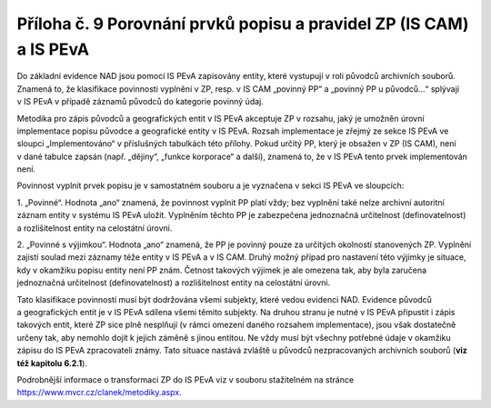 .. _zp_pril9_peva:

Příloha č. 9 Porovnání prvků popisu a pravidel ZP (IS CAM) a IS PEvA
=============================================================================

Do základní evidence NAD jsou pomocí IS PEvA zapisovány entity, které
vystupují v roli původců archivních souborů. Znamená to, že klasifikace
povinnosti vyplnění v ZP, resp. v IS CAM „povinný PP“ a „povinný PP
u původců…“ splývají v IS PEvA v případě záznamů původců do kategorie
povinný údaj.

Metodika pro zápis původců a geografických entit v IS PEvA akceptuje ZP
v rozsahu, jaký je umožněn úrovní implementace popisu původce
a geografické entity v IS PEvA. Rozsah implementace je zřejmý ze sekce
IS PEvA ve sloupci „Implementováno“ v příslušných tabulkách této
přílohy. Pokud určitý PP, který je obsažen v ZP (IS CAM), není v dané
tabulce zapsán (např. „dějiny“, „funkce korporace“ a další), znamená to,
že v IS PEvA tento prvek implementován není.

Povinnost vyplnit prvek popisu je v samostatném souboru a je vyznačena
v sekci IS PEvA ve sloupcích:

1. „Povinné“. Hodnota „ano“ znamená, že povinnost vyplnit PP platí
vždy; bez vyplnění také nelze archivní autoritní záznam entity v systému
IS PEvA uložit. Vyplněním těchto PP je zabezpečena jednoznačná
určitelnost (definovatelnost) a rozlišitelnost entity na celostátní
úrovni.

2. „Povinné s výjimkou“. Hodnota „ano“ znamená, že PP je povinný pouze
za určitých okolností stanovených ZP. Vyplnění zajistí soulad mezi
záznamy téže entity v IS PEvA a v IS CAM. Druhý možný případ pro
nastavení této výjimky je situace, kdy v okamžiku popisu entity není PP
znám. Četnost takových výjimek je ale omezena tak, aby byla zaručena
jednoznačná určitelnost (definovatelnost) a rozlišitelnost entity na
celostátní úrovni.

Tato klasifikace povinností musí být dodržována všemi subjekty, které
vedou evidenci NAD. Evidence původců a geografických entit je v IS PEvA
sdílena všemi těmito subjekty. Na druhou stranu je nutné v IS PEvA
připustit i zápis takových entit, které ZP sice plně nesplňují (v rámci
omezení daného rozsahem implementace), jsou však dostatečně určeny tak,
aby nemohlo dojít k jejich záměně s jinou entitou. Ne vždy musí být
všechny potřebné údaje v okamžiku zápisu do IS PEvA zpracovateli známy.
Tato situace nastává zvláště u původců nezpracovaných archivních souborů
(**viz** **též kapitolu 6.2.1**).

Podrobnější informace o transformaci ZP do IS PEvA viz v souboru
stažitelném na stránce https://www.mvcr.cz/clanek/metodiky.aspx.
